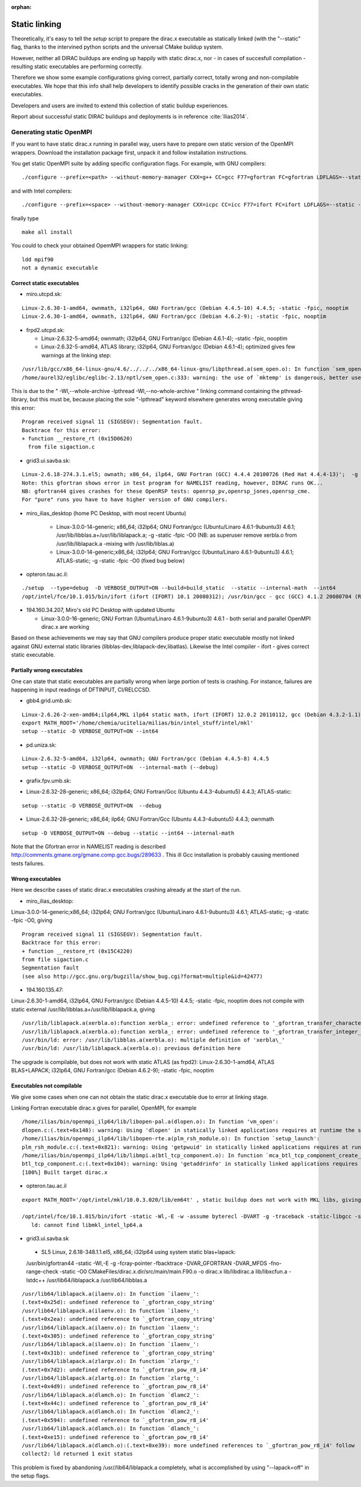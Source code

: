 :orphan:

Static linking
==============

Theoretically, it's easy to tell the *setup* script to prepare the dirac.x executable as statically linked (with the "--static" flag, 
thanks to the intervined python scripts and the universal CMake buildup system.

However, neither all DIRAC buildups are ending up happily with static dirac.x, nor - in cases of succesfull compilation - 
resulting static executables are performing correctly. 

Therefore we show some example configurations giving correct, partially correct, totally wrong and non-compilable executables.
We hope that this info shall help developers to identify possible cracks in the generation of their own static executables.

Developers and users are invited to extend this collection of static buildup experiences. 

Report about successful static DIRAC buildups and deployments is in reference :cite:`Ilias2014`.

Generating static OpenMPI
^^^^^^^^^^^^^^^^^^^^^^^^^ 

If you want to have static dirac.x running in parallel way, users have to prepare own static version of the OpenMPI wrappers.
Download the installation package first, unpack it and follow installation instructions.

You get static OpenMPI suite by adding specific configuration flags. For example, with GNU compilers: 

::

 ./configure --prefix=<path> --without-memory-manager CXX=g++ CC=gcc F77=gfortran FC=gfortran LDFLAGS=--static --disable-shared --enable-static

and with Intel compilers:

::

 ./configure --prefix=<space> --without-memory-manager CXX=icpc CC=icc F77=ifort FC=ifort LDFLAGS=--static --disable-shared --enable-static

finally type

::

 make all install

You could to check your obtained OpemMPI wrappers for static linking: 

::

 ldd mpif90
 not a dynamic executable

Correct static executables
--------------------------

* miro.utcpd.sk:

::

  Linux-2.6.30-1-amd64, ownmath, i32lp64, GNU Fortran/gcc (Debian 4.4.5-10) 4.4.5; -static -fpic, nooptim
  Linux-2.6.30-1-amd64, ownmath, i32lp64, GNU Fortran/gcc (Debian 4.6.2-9); -static -fpic, nooptim

* frpd2.utcpd.sk:

  - Linux-2.6.32-5-amd64; ownmath; i32lp64, GNU Fortran/gcc (Debian 4.6.1-4); -static -fpic, nooptim

  - Linux-2.6.32-5-amd64, ATLAS library; i32lp64, GNU Fortran/gcc (Debian 4.6.1-4); optimized gives few warnings at the linking step:

::

  /usr/lib/gcc/x86_64-linux-gnu/4.6/../../../x86_64-linux-gnu/libpthread.a(sem_open.o): In function `sem_open':
  /home/aurel32/eglibc/eglibc-2.13/nptl/sem_open.c:333: warning: the use of `mktemp' is dangerous, better use `mkstemp' or `mkdtemp'

This is due to the " -Wl,--whole-archive -lpthread -Wl,--no-whole-archive " linking command containing the pthread-library, but this must be,
because placing the sole "-lpthread" keyword elsewhere generates wrong executable giving this error:

::

   Program received signal 11 (SIGSEGV): Segmentation fault.
   Backtrace for this error:
   + function __restore_rt (0x15D0620)
     from file sigaction.c

* grid3.ui.savba.sk: 

::

  Linux-2.6.18-274.3.1.el5; ownath; x86_64, ilp64, GNU Fortran (GCC) 4.4.4 20100726 (Red Hat 4.4.4-13)';  -g -static -fpic; opt
  Note: this gfortran shows error in test program for NAMELIST reading, however, DIRAC runs OK...
  NB: gfortran44 gives crashes for these OpenRSP tests: openrsp_pv,openrsp_jones,openrsp_cme.
  For "pure" runs you have to have higher version of GNU compilers.

* miro_ilias_desktop (home PC Desktop, with most recent Ubuntu)  

   - Linux-3.0.0-14-generic; x86_64; i32lp64; GNU Fortran/gcc (Ubuntu/Linaro 4.6.1-9ubuntu3) 4.6.1; 
     /usr/lib/libblas.a+/usr/lib/liblapack.a; -g -static -fpic -O0
     (NB: as superuser remove xerbla.o from /usr/lib/liblapack.a -mixing with /usr/lib/liblas.a)

   - Linux-3.0.0-14-generic;x86_64; i32lp64; GNU Fortran/gcc (Ubuntu/Linaro 4.6.1-9ubuntu3) 4.6.1; 
     ATLAS-static; -g -static -fpic -O0 (fixed bug below)

* opteron.tau.ac.il: 

::

  ./setup  --type=debug  -D VERBOSE_OUTPUT=ON --build=build_static  --static --internal-math  --int64
  /opt/intel/fce/10.1.015/bin/ifort (ifort (IFORT) 10.1 20080312); /usr/bin/gcc - gcc (GCC) 4.1.2 20080704 (Red Hat 4.1.2-51)

* 194.160.34.207, Miro's old PC Desktop with updated Ubuntu

  - Linux-3.0.0-16-generic; GNU Fortran (Ubuntu/Linaro 4.6.1-9ubuntu3) 4.6.1 -   both serial and parallel OpenMPI dirac.x are working 

Based on these achievements we may say that GNU compilers produce proper static executable
mostly not linked against GNU external static libraries (libblas-dev,liblapack-dev,libatlas).
Likewise the Intel compiler - ifort - gives correct static executable.

Partially wrong executables
---------------------------
One can state that static executables are partially wrong when large portion of tests is crashing. 
For instance, failures are happening in input readings of DFTINPUT, CI/RELCCSD.

* gbb4.grid.umb.sk:

::

  Linux-2.6.26-2-xen-amd64;ilp64,MKL ilp64 static math, ifort (IFORT) 12.0.2 20110112, gcc (Debian 4.3.2-1.1) 4.3.2
  export MATH_ROOT='/home/chemia/ucitelia/milias/bin/intel_stuff/intel/mkl'
  setup --static -D VERBOSE_OUTPUT=ON --int64

* pd.uniza.sk:

::

  Linux-2.6.32-5-amd64, i32lp64, ownmath; GNU Fortran/gcc (Debian 4.4.5-8) 4.4.5
  setup --static -D VERBOSE_OUTPUT=ON  --internal-math (--debug)

* grafix.fpv.umb.sk:

- Linux-2.6.32-28-generic; x86_64; i32lp64; GNU Fortran/Gcc (Ubuntu 4.4.3-4ubuntu5) 4.4.3; ATLAS-static:

::

  setup --static -D VERBOSE_OUTPUT=ON  --debug

- Linux-2.6.32-28-generic; x86_64; ilp64; GNU Fortran/Gcc (Ubuntu 4.4.3-4ubuntu5) 4.4.3; ownmath

::

  setup -D VERBOSE_OUTPUT=ON --debug --static --int64 --internal-math

Note that the Gfortran error in NAMELIST reading is described  http://comments.gmane.org/gmane.comp.gcc.bugs/289633 .
This ill Gcc installation is probably causing mentioned tests failures.

Wrong executables
------------------
Here we describe cases of static dirac.x executables crashing already at the start of the run.

* miro_ilias_desktop:

Linux-3.0.0-14-generic;x86_64; i32lp64; GNU Fortran/gcc (Ubuntu/Linaro 4.6.1-9ubuntu3) 4.6.1; 
ATLAS-static; -g -static -fpic -O0, giving ::

   Program received signal 11 (SIGSEGV): Segmentation fault.
   Backtrace for this error:
   + function __restore_rt (0x15C4220)
   from file sigaction.c
   Segmentation fault
   (see also http://gcc.gnu.org/bugzilla/show_bug.cgi?format=multiple&id=42477)

* 194.160.135.47: 

Linux-2.6.30-1-amd64, i32lp64, GNU Fortran/gcc (Debian 4.4.5-10) 4.4.5; -static -fpic, nooptim
does not compile with static external /usr/lib/libblas.a+/usr/lib/liblapack.a, giving ::

     /usr/lib/liblapack.a(xerbla.o):function xerbla_: error: undefined reference to '_gfortran_transfer_character_write'
     /usr/lib/liblapack.a(xerbla.o):function xerbla_: error: undefined reference to '_gfortran_transfer_integer_write'
     /usr/bin/ld: error: /usr/lib/libblas.a(xerbla.o): multiple definition of 'xerbla\_'
     /usr/bin/ld: /usr/lib/liblapack.a(xerbla.o): previous definition here

The upgrade is compilable, but does not work with static ATLAS (as frpd2):
Linux-2.6.30-1-amd64, ATLAS BLAS+LAPACK; i32lp64, GNU Fortran/gcc (Debian 4.6.2-9); -static -fpic, nooptim

Executables not compilable
--------------------------

We give some cases when one can not obtain the static dirac.x executable due to error at linking stage.

Linking Fortran executable dirac.x gives for parallel, OpenMPI, for example ::

  /home/ilias/bin/openmpi_ilp64/lib/libopen-pal.a(dlopen.o): In function 'vm_open':
  dlopen.c:(.text+0x148): warning: Using 'dlopen' in statically linked applications requires at runtime the shared libraries from the glibc version used for linking
  /home/ilias/bin/openmpi_ilp64/lib/libopen-rte.a(plm_rsh_module.o): In function `setup_launch':
  plm_rsh_module.c:(.text+0x821): warning: Using 'getpwuid' in statically linked applications requires at runtime the shared libraries from the glibc version used for linking
  /home/ilias/bin/openmpi_ilp64/lib/libmpi.a(btl_tcp_component.o): In function `mca_btl_tcp_component_create_listen':
  btl_tcp_component.c:(.text+0x104): warning: Using 'getaddrinfo' in statically linked applications requires at runtime the shared libraries from the glibc version used for linking
  [100%] Built target dirac.x

* opteron.tau.ac.il

::

  export MATH_ROOT='/opt/intel/mkl/10.0.3.020/lib/em64t' , static buildup does not work with MKL libs, giving 

  /opt/intel/fce/10.1.015/bin/ifort -static -Wl,-E -w -assume byterecl -DVART -g -traceback -static-libgcc -static-intel -i8 -O0 CMakeFiles/dirac.x.dir/main/main.F90.o  -o dirac.x lib/libdirac.a lib/libxcfun.a  -Wl,--start-g   /opt/intel/mkl/10.0.3.020/lib/em64t/libmkl_lapack.a    /opt/intel/mkl/10.0.3.020/lib/em64t/libmkl_core.a   /opt/intel/mkl/10.0.3.020/lib/em64t/libmkls_ilp64.a  /opt/intel/mkl/10.0.3.020/lib/em64t/libmkl_sequential.a /opt/intel/mkl/10.0.3.020/lib/em64t/libmkl_em64t.a   /opt/intel/mkl/10.0.3.020/lib/emibguide.a  /usr/lib64/libpthread.a /usr/lib64/libm.a -Wl,--end-group
     ld: cannot find libmkl_intel_lp64.a

* grid3.ui.savba.sk 

 - SL5 Linux,  2.6.18-348.1.1.el5, x86_64; i32lp64 using system static blas+lapack:

 /usr/bin/gfortran44    -static  -Wl,-E -g -fcray-pointer -fbacktrace -DVAR_GFORTRAN -DVAR_MFDS -fno-range-check -static -O0 CMakeFiles/dirac.x.dir/src/main/main.F90.o  -o dirac.x   lib/libdirac.a lib/libxcfun.a -lstdc++ /usr/lib64/liblapack.a /usr/lib64/libblas.a

::

  /usr/lib64/liblapack.a(ilaenv.o): In function `ilaenv_':
  (.text+0x25d): undefined reference to `_gfortran_copy_string'
  /usr/lib64/liblapack.a(ilaenv.o): In function `ilaenv_':
  (.text+0x2ea): undefined reference to `_gfortran_copy_string'
  /usr/lib64/liblapack.a(ilaenv.o): In function `ilaenv_':
  (.text+0x305): undefined reference to `_gfortran_copy_string'
  /usr/lib64/liblapack.a(ilaenv.o): In function `ilaenv_':
  (.text+0x31b): undefined reference to `_gfortran_copy_string'
  /usr/lib64/liblapack.a(zlargv.o): In function `zlargv_':
  (.text+0x7d2): undefined reference to `_gfortran_pow_r8_i4'
  /usr/lib64/liblapack.a(zlartg.o): In function `zlartg_':
  (.text+0x4d9): undefined reference to `_gfortran_pow_r8_i4'
  /usr/lib64/liblapack.a(dlamch.o): In function `dlamc2_':
  (.text+0x44c): undefined reference to `_gfortran_pow_r8_i4'
  /usr/lib64/liblapack.a(dlamch.o): In function `dlamc2_':
  (.text+0x594): undefined reference to `_gfortran_pow_r8_i4'
  /usr/lib64/liblapack.a(dlamch.o): In function `dlamch_':
  (.text+0xe15): undefined reference to `_gfortran_pow_r8_i4'
  /usr/lib64/liblapack.a(dlamch.o):(.text+0xe39): more undefined references to `_gfortran_pow_r8_i4' follow
  collect2: ld returned 1 exit status

This problem is fixed by abandoning /usr//lib64/liblapack.a completely, what is accomplished by using "--lapack=off" in the setup flags.
